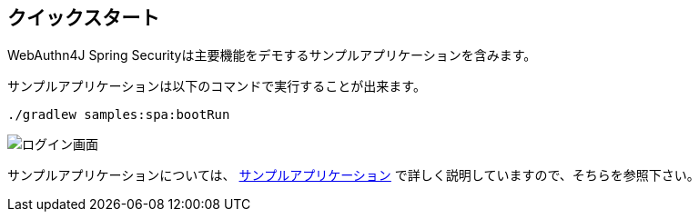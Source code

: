 
== クイックスタート

WebAuthn4J Spring Securityは主要機能をデモするサンプルアプリケーションを含みます。

サンプルアプリケーションは以下のコマンドで実行することが出来ます。

[source,bash]
----
./gradlew samples:spa:bootRun
----

image::images/login.png[ログイン画面]

サンプルアプリケーションについては、 link:./sample-app[サンプルアプリケーション] で詳しく説明していますので、そちらを参照下さい。
